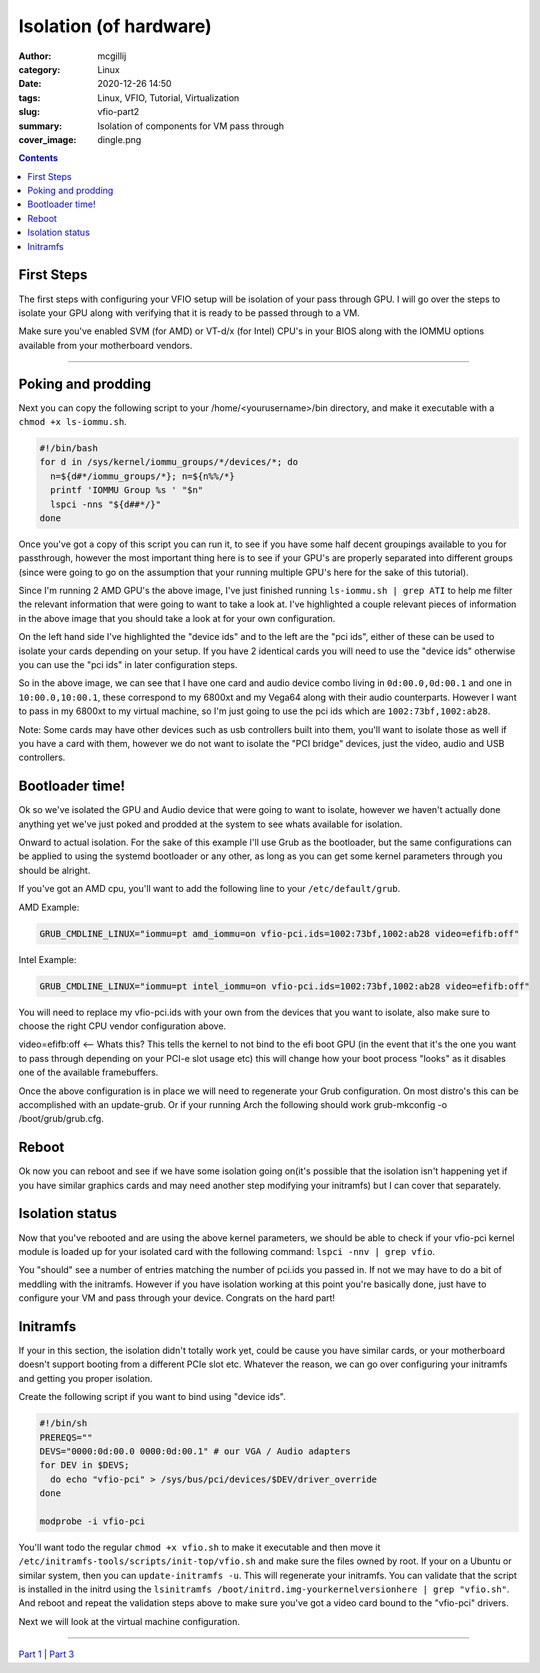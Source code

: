 Isolation (of hardware)
########################

:author: mcgillij
:category: Linux
:date: 2020-12-26 14:50
:tags: Linux, VFIO, Tutorial, Virtualization
:slug: vfio-part2
:summary: Isolation of components for VM pass through
:cover_image: dingle.png

.. contents::

First Steps
***********

The first steps with configuring your VFIO setup will be isolation of your pass through GPU. I will go over the steps to isolate your GPU along with verifying that it is ready to be passed through to a VM.

Make sure you've enabled SVM (for AMD) or VT-d/x (for Intel) CPU's in your BIOS along with the IOMMU options available from your motherboard vendors.

----

Poking and prodding
******************* 

Next you can copy the following script to your /home/<yourusername>/bin directory, and make it executable with a ``chmod +x ls-iommu.sh``. 

.. code-block:: bash

   #!/bin/bash
   for d in /sys/kernel/iommu_groups/*/devices/*; do
     n=${d#*/iommu_groups/*}; n=${n%%/*}
     printf 'IOMMU Group %s ' "$n"
     lspci -nns "${d##*/}"
   done


Once you've got a copy of this script you can run it, to see if you have some half decent  groupings available to you for passthrough, however the most important thing here is to see if your GPU's are properly separated into different groups (since were going to go on the assumption that your running multiple GPU's here for the sake of this tutorial). 

.. image:: {static}/images/isolation.png
   :alt: ls-iommu.sh output
   :width: 100%

Since I'm running 2 AMD GPU's the above image, I've just finished running ``ls-iommu.sh | grep ATI`` to help me filter the relevant information that were going to want to take a look at. I've highlighted a couple relevant pieces of information in the above image that you should take a look at for your own configuration.

On the left hand side I've highlighted the "device ids" and to the left are the "pci ids", either of these can be used to isolate your cards depending on your setup. If you have 2 identical cards you will need to use the "device ids" otherwise you can use the "pci ids" in later configuration steps.

So in the above image, we can see that I have one card and audio device combo living in ``0d:00.0,0d:00.1`` and one in ``10:00.0,10:00.1``, these correspond to my 6800xt and my Vega64 along with their audio counterparts. However I want to pass in my 6800xt to my virtual machine, so I'm just going to use the pci ids which are ``1002:73bf,1002:ab28``.

Note: Some cards may have other devices such as usb controllers built into them, you'll want to isolate those as well if you have a card with them, however we do not want to isolate the "PCI bridge" devices, just the video, audio and USB controllers.

Bootloader time!
****************

Ok so we've isolated the GPU and Audio device that were going to want to isolate, however we haven't actually done anything yet we've just poked and prodded at the system to see whats available for isolation. 

Onward to actual isolation. For the sake of this example I'll use Grub as the bootloader, but the same configurations can be applied to using the systemd bootloader or any other, as long as you can get some kernel parameters through you should be alright.

If you've got an AMD cpu, you'll want to add the following line to your ``/etc/default/grub``.


AMD Example: 

.. code-block:: bash

   GRUB_CMDLINE_LINUX="iommu=pt amd_iommu=on vfio-pci.ids=1002:73bf,1002:ab28 video=efifb:off"

Intel Example: 

.. code-block:: bash

   GRUB_CMDLINE_LINUX="iommu=pt intel_iommu=on vfio-pci.ids=1002:73bf,1002:ab28 video=efifb:off"

You will need to replace my vfio-pci.ids with your own from the devices that you want to isolate, also make sure to choose the right CPU vendor configuration above.

video=efifb:off <— Whats this? This tells the kernel to not bind to the efi boot GPU (in the event that it's the one you want to pass through depending on your PCI-e slot usage etc) this will change how your boot process "looks" as it disables one of the available framebuffers.

Once the above configuration is in place we will need to regenerate your Grub configuration. On most distro's this can be accomplished with an update-grub. Or if your running Arch the following should work grub-mkconfig -o /boot/grub/grub.cfg.

Reboot
******

Ok now you can reboot and see if we have some isolation going on(it's possible that the isolation isn't happening yet if you have similar graphics cards and may need another step modifying your initramfs) but I can cover that separately.

Isolation status
****************

Now that you've rebooted and are using the above kernel parameters, we should be able to check if your vfio-pci kernel module is loaded up for your isolated card with the following command: ``lspci -nnv | grep vfio``.

.. image:: {static}/images/vfio_small.png
   :alt: vfio-pci kernel drivers in use

You "should" see a number of entries matching the number of pci.ids you passed in. If not we may have to do a bit of meddling with the initramfs. However if you have isolation working at this point you're basically done, just have to configure your VM and pass through your device. Congrats on the hard part!

Initramfs
*********

If your in this section, the isolation didn't totally work yet, could be cause you have similar cards, or your motherboard doesn't support booting from a different PCIe slot etc. Whatever the reason, we can go over configuring your initramfs and getting you proper isolation.

Create the following script if you want to bind using "device ids".

.. code-block:: bash

   #!/bin/sh
   PREREQS=""
   DEVS="0000:0d:00.0 0000:0d:00.1" # our VGA / Audio adapters
   for DEV in $DEVS;
     do echo "vfio-pci" > /sys/bus/pci/devices/$DEV/driver_override
   done

   modprobe -i vfio-pci

You'll want todo the regular ``chmod +x vfio.sh`` to make it executable and then move it ``/etc/initramfs-tools/scripts/init-top/vfio.sh`` and make sure the files owned by root. If your on a Ubuntu or similar system, then you can ``update-initramfs -u``. This will regenerate your initramfs. You can validate that the script is installed in the initrd using the ``lsinitramfs /boot/initrd.img-yourkernelversionhere | grep "vfio.sh"``. And reboot and repeat the validation steps above to make sure you've got a video card bound to the "vfio-pci" drivers. 

Next we will look at the virtual machine configuration.

----

`Part 1 <{filename}/vfio_part1.rst>`_ | `Part 3 <{filename}/vfio_part3.rst>`_
